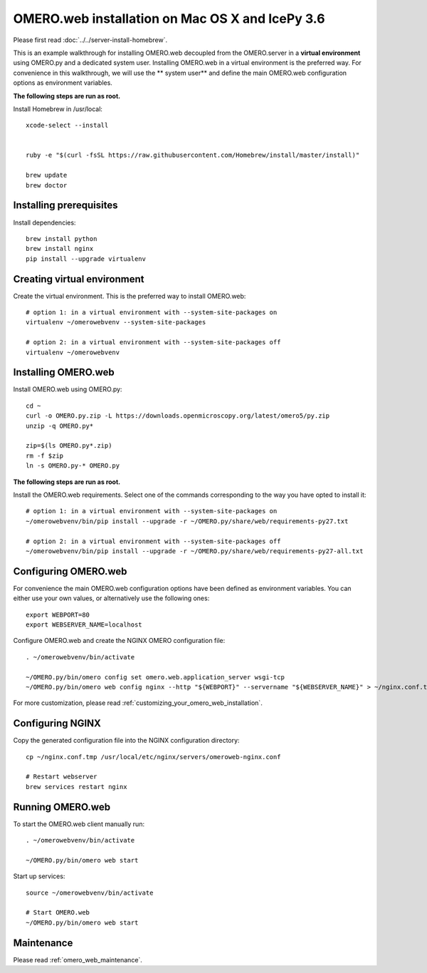 OMERO.web installation on Mac OS X and IcePy 3.6
================================================

Please first read :doc:`../../server-install-homebrew`.


This is an example walkthrough for installing OMERO.web decoupled from the OMERO.server in a **virtual environment** using OMERO.py and a dedicated system user. Installing OMERO.web in a virtual environment is the preferred way. For convenience in this walkthrough, we will use the ** system user** and define the main OMERO.web configuration options as environment variables.

**The following steps are run as root.**


Install Homebrew in /usr/local::
    
    xcode-select --install
    
    
    ruby -e "$(curl -fsSL https://raw.githubusercontent.com/Homebrew/install/master/install)"
    
    brew update
    brew doctor

Installing prerequisites
------------------------



Install dependencies::
    
    brew install python 
    brew install nginx
    pip install --upgrade virtualenv


Creating virtual environment
----------------------------


Create the virtual environment. This is the preferred way to install OMERO.web::
    
    # option 1: in a virtual environment with --system-site-packages on
    virtualenv ~/omerowebvenv --system-site-packages
    
    # option 2: in a virtual environment with --system-site-packages off
    virtualenv ~/omerowebvenv
    

Installing OMERO.web
--------------------


Install OMERO.web using OMERO.py::
    
    cd ~
    curl -o OMERO.py.zip -L https://downloads.openmicroscopy.org/latest/omero5/py.zip
    unzip -q OMERO.py*
    
    zip=$(ls OMERO.py*.zip)
    rm -f $zip
    ln -s OMERO.py-* OMERO.py

**The following steps are run as root.**

Install the OMERO.web requirements. Select one of the commands corresponding to the way you have opted to install it::
    
    # option 1: in a virtual environment with --system-site-packages on
    ~/omerowebvenv/bin/pip install --upgrade -r ~/OMERO.py/share/web/requirements-py27.txt
    
    # option 2: in a virtual environment with --system-site-packages off
    ~/omerowebvenv/bin/pip install --upgrade -r ~/OMERO.py/share/web/requirements-py27-all.txt
    
    

Configuring OMERO.web
---------------------


For convenience the main OMERO.web configuration options have been defined as environment variables. You can either use your own values, or alternatively use the following ones::
    
    export WEBPORT=80
    export WEBSERVER_NAME=localhost

Configure OMERO.web and create the NGINX OMERO configuration file::
    
    . ~/omerowebvenv/bin/activate
    
    ~/OMERO.py/bin/omero config set omero.web.application_server wsgi-tcp
    ~/OMERO.py/bin/omero web config nginx --http "${WEBPORT}" --servername "${WEBSERVER_NAME}" > ~/nginx.conf.tmp

For more customization, please read :ref:`customizing_your_omero_web_installation`.

Configuring NGINX
-----------------


Copy the generated configuration file into the NGINX configuration directory::
    
    cp ~/nginx.conf.tmp /usr/local/etc/nginx/servers/omeroweb-nginx.conf
    
    # Restart webserver
    brew services restart nginx

Running OMERO.web
-----------------

To start the OMERO.web client manually run::
    
    . ~/omerowebvenv/bin/activate
    
    ~/OMERO.py/bin/omero web start


Start up services::
    
    source ~/omerowebvenv/bin/activate
    
    # Start OMERO.web
    ~/OMERO.py/bin/omero web start

Maintenance
-----------


Please read :ref:`omero_web_maintenance`.

